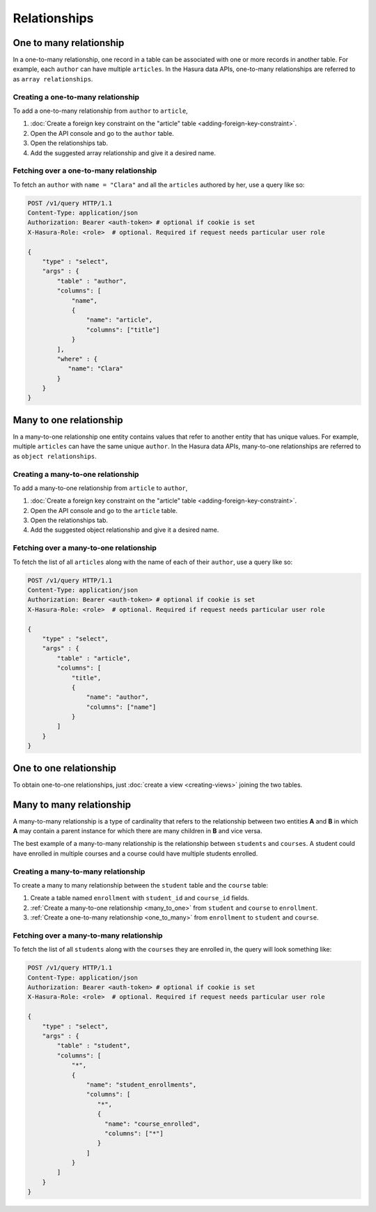 =============
Relationships
=============

.. _one_to_many:

One to many relationship
------------------------

In a one-to-many relationship, one record in a table can be associated with one or more records in another table. For example, each ``author`` can have multiple ``articles``. In the Hasura data APIs, one-to-many relationships are referred to as ``array relationships``.

Creating a one-to-many relationship
~~~~~~~~~~~~~~~~~~~~~~~~~~~~~~~~~~~

To add a one-to-many relationship from ``author`` to ``article``,

#. :doc:`Create a foreign key constraint on the "article" table <adding-foreign-key-constraint>`.
#. Open the API console and go to the ``author`` table.
#. Open the relationships tab.
#. Add the suggested array relationship and give it a desired name.

.. image:: one-to-many-rel.png

Fetching over a one-to-many relationship
~~~~~~~~~~~~~~~~~~~~~~~~~~~~~~~~~~~~~~~~

To fetch an ``author`` with ``name = "Clara"`` and all the ``articles`` authored by her, use a query like so:

.. code-block:: http

   POST /v1/query HTTP/1.1
   Content-Type: application/json
   Authorization: Bearer <auth-token> # optional if cookie is set
   X-Hasura-Role: <role>  # optional. Required if request needs particular user role

   {
       "type" : "select",
       "args" : {
           "table" : "author",
           "columns": [
               "name",
               {
                   "name": "article",
                   "columns": ["title"]
               }
           ],
           "where" : {
              "name": "Clara"
           }
       }
   }


.. _many_to_one:

Many to one relationship
------------------------

In a many-to-one relationship one entity contains values that refer to another entity that has unique values. For example, multiple ``articles`` can have the same unique ``author``. In the Hasura data APIs, many-to-one relationships are referred to as ``object relationships``.

Creating a many-to-one relationship
~~~~~~~~~~~~~~~~~~~~~~~~~~~~~~~~~~~

To add a many-to-one relationship from ``article`` to ``author``,

#. :doc:`Create a foreign key constraint on the "article" table <adding-foreign-key-constraint>`.
#. Open the API console and go to the ``article`` table.
#. Open the relationships tab.
#. Add the suggested object relationship and give it a desired name.

.. image:: many-to-one-rel.png

Fetching over a many-to-one relationship
~~~~~~~~~~~~~~~~~~~~~~~~~~~~~~~~~~~~~~~~

To fetch the list of all ``articles`` along with the name of each of their ``author``, use a query like so:

.. code-block:: http

   POST /v1/query HTTP/1.1
   Content-Type: application/json
   Authorization: Bearer <auth-token> # optional if cookie is set
   X-Hasura-Role: <role>  # optional. Required if request needs particular user role

   {
       "type" : "select",
       "args" : {
           "table" : "article",
           "columns": [
               "title",
               {
                   "name": "author",
                   "columns": ["name"]
               }
           ]
       }
   }

One to one relationship
-----------------------

To obtain one-to-one relationships, just :doc:`create a view <creating-views>` joining the two tables.

Many to many relationship
-------------------------

A many-to-many relationship is a type of cardinality that refers to the relationship between two entities **A** and **B** in which **A** may contain a parent instance for which there are many children in **B** and vice versa.

The best example of a many-to-many relationship is the relationship between ``students`` and ``courses``. A student could have enrolled in multiple courses and a course could have multiple students enrolled.

.. image:: many-to-many-example.png

Creating a many-to-many relationship
~~~~~~~~~~~~~~~~~~~~~~~~~~~~~~~~~~~~

To create a many to many relationship between the ``student`` table and the ``course`` table:

#. Create a table named ``enrollment`` with ``student_id`` and ``course_id`` fields.
#. :ref:`Create a many-to-one relationship <many_to_one>` from ``student`` and ``course`` to ``enrollment``.
#. :ref:`Create a one-to-many relationship <one_to_many>` from ``enrollment`` to  ``student`` and ``course``.

Fetching over a many-to-many relationship
~~~~~~~~~~~~~~~~~~~~~~~~~~~~~~~~~~~~~~~~~

To fetch the list of all ``students`` along with the ``courses`` they are enrolled in, the query will look something like:

.. code-block:: http

   POST /v1/query HTTP/1.1
   Content-Type: application/json
   Authorization: Bearer <auth-token> # optional if cookie is set
   X-Hasura-Role: <role>  # optional. Required if request needs particular user role

   {
       "type" : "select",
       "args" : {
           "table" : "student",
           "columns": [
               "*",
               {
                   "name": "student_enrollments",
                   "columns": [
                      "*",
                      {
                        "name": "course_enrolled",
                        "columns": ["*"]
                      }
                   ]
               }
           ]
       }
   }
